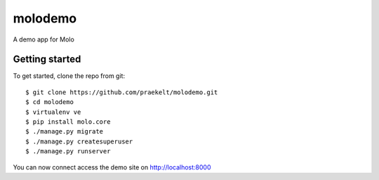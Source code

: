 molodemo
========

A demo app for Molo

Getting started
---------------

To get started, clone the repo from git::

    $ git clone https://github.com/praekelt/molodemo.git
    $ cd molodemo
    $ virtualenv ve
    $ pip install molo.core
    $ ./manage.py migrate
    $ ./manage.py createsuperuser
    $ ./manage.py runserver

You can now connect access the demo site on http://localhost:8000
